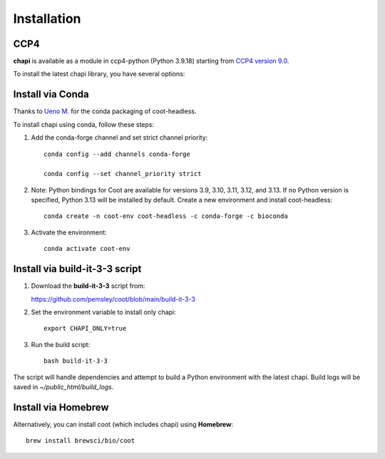 Installation
==========================================

CCP4
------------------------------------------

**chapi** is available as a module in ccp4-python (Python 3.9.18) starting from `CCP4 version 9.0 <https://www.ccp4.ac.uk/download/index.php#os=macos>`_.

To install the latest chapi library, you have several options:

Install via Conda
-----------------

Thanks to `Ueno M. <https://eunos-1128.github.io/>`_ for the conda packaging of coot-headless.

To install chapi using conda, follow these steps:

1. Add the conda-forge channel and set strict channel priority::

     conda config --add channels conda-forge

     conda config --set channel_priority strict
   
2. Note: Python bindings for Coot are available for versions 3.9, 3.10, 3.11, 3.12, and 3.13. If no Python version is specified, Python 3.13 will be installed by default.
   Create a new environment and install coot-headless::

     conda create -n coot-env coot-headless -c conda-forge -c bioconda
   

3. Activate the environment::

     conda activate coot-env
   


Install via build-it-3-3 script
-------------------------------

1. Download the **build-it-3-3** script from:

   https://github.com/pemsley/coot/blob/main/build-it-3-3

2. Set the environment variable to install only chapi::

     export CHAPI_ONLY=true

3. Run the build script::

     bash build-it-3-3

The script will handle dependencies and attempt to build a Python environment with the latest chapi. Build logs will be saved in `~/public_html/build_logs`.

Install via Homebrew
--------------------

Alternatively, you can install coot (which includes chapi) using **Homebrew**::

   brew install brewsci/bio/coot

   

